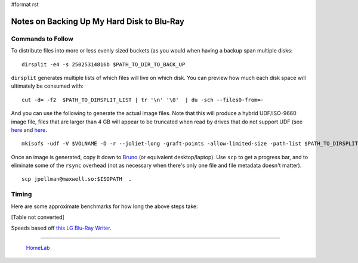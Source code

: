 #format rst

Notes on Backing Up My Hard Disk to Blu-Ray
===========================================

Commands to Follow
------------------

To distribute files into more or less evenly sized buckets (as you would when having a backup span multiple disks:

::

   dirsplit -e4 -s 25025314816b $PATH_TO_DIR_TO_BACK_UP

``dirsplit`` generates multiple lists of which files will live on which disk.  You can preview how much each disk space will ultimately be consumed with:

::

   cut -d= -f2  $PATH_TO_DIRSPLIT_LIST | tr '\n' '\0'  | du -sch --files0-from=-

And you can use the following to generate the actual image files.  Note that this will produce a hybrid UDF/ISO-9660 image file, files that are larger than 4 GB will appear to be truncated when read by drives that do not support UDF (see here_ and `here <https://unix.stackexchange.com/questions/17594/how-to-create-udf-images-and-burn-them-to-dvd-or-cdrom>`__.

::

    mkisofs -udf -V $VOLNAME -D -r --joliet-long -graft-points -allow-limited-size -path-list $PATH_TO_DIRSPLIT_LIST -o $ISONAME

Once an image is generated, copy it down to Bruno_ (or equivalent desktop/laptop).  Use ``scp`` to get a progress bar, and to eliminate some of the ``rsync`` overhead (not as necessary when there's only one file and file metadata doesn't matter).

::

   scp jpellman@maxwell.so:$ISOPATH  .

Timing
------

Here are some approximate benchmarks for how long the above steps take:

[Table not converted]

Speeds based off `this LG Blu-Ray Writer`_.

-------------------------

  HomeLab_

.. ############################################################################

.. _here: https://superuser.com/questions/597929/what-is-the-largest-file-i-can-write-to-a-dvd

.. _Bruno: ../Bruno

.. _this LG Blu-Ray Writer: https://smile.amazon.com/LG-Electronics-External-Optical-WP50NB40

.. _HomeLab: ../HomeLab

